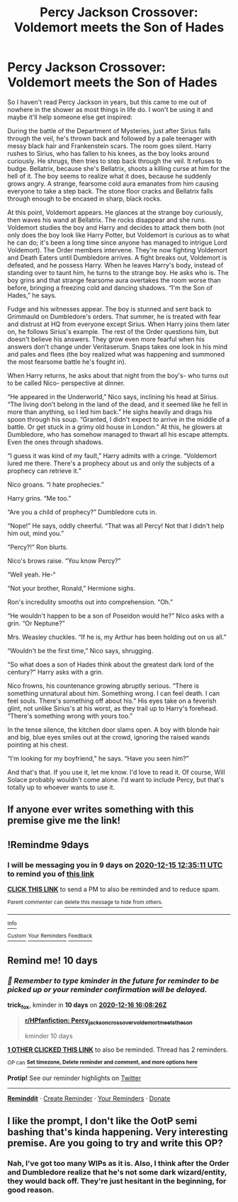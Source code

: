 #+TITLE: Percy Jackson Crossover: Voldemort meets the Son of Hades

* Percy Jackson Crossover: Voldemort meets the Son of Hades
:PROPERTIES:
:Author: darlingnicky
:Score: 35
:DateUnix: 1607231433.0
:DateShort: 2020-Dec-06
:FlairText: Prompt
:END:
So I haven't read Percy Jackson in years, but this came to me out of nowhere in the shower as most things in life do. I won't be using it and maybe it'll help someone else get inspired:

During the battle of the Department of Mysteries, just after Sirius falls through the veil, he's thrown back and followed by a pale teenager with messy black hair and Frankenstein scars. The room goes silent. Harry rushes to Sirius, who has fallen to his knees, as the boy looks around curiously. He shrugs, then tries to step back through the veil. It refuses to budge. Bellatrix, because she's Bellatrix, shoots a killing curse at him for the hell of it. The boy seems to realize what it does, because he suddenly grows angry. A strange, fearsome cold aura emanates from him causing everyone to take a step back. The stone floor cracks and Bellatrix falls through enough to be encased in sharp, black rocks.

At this point, Voldemort appears. He glances at the strange boy curiously, then waves his wand at Bellatrix. The rocks disappear and she runs. Voldemort studies the boy and Harry and decides to attack them both (not only does the boy look like Harry Potter, but Voldemort is curious as to what he can do; it's been a long time since anyone has managed to intrigue Lord Voldemort). The Order members intervene. They're now fighting Voldemort and Death Eaters until Dumbledore arrives. A fight breaks out, Voldemort is defeated, and he possess Harry. When he leaves Harry's body, instead of standing over to taunt him, he turns to the strange boy. He asks who is. The boy grins and that strange fearsome aura overtakes the room worse than before, bringing a freezing cold and dancing shadows. “I'm the Son of Hades,” he says.

Fudge and his witnesses appear. The boy is stunned and sent back to Grimmauld on Dumbledore's orders. That summer, he is treated with fear and distrust at HQ from everyone except Sirius. When Harry joins them later on, he follows Sirius's example. The rest of the Order questions him, but doesn't believe his answers. They grow even more fearful when his answers don't change under Veritaserum. Snaps takes one look in his mind and pales and flees (the boy realized what was happening and summoned the most fearsome battle he's fought in).

When Harry returns, he asks about that night from the boy's- who turns out to be called Nico- perspective at dinner.

“He appeared in the Underworld,” Nico says, inclining his head at Sirius. “The living don't belong in the land of the dead, and it seemed like he fell in more than anything, so I led him back.” He sighs heavily and drags his spoon through his soup. “Granted, I didn't expect to arrive in the middle of a battle. Or get stuck in a grimy old house in London.” At this, he glowers at Dumbledore, who has somehow managed to thwart all his escape attempts. Even the ones through shadows.

“I guess it was kind of my fault,” Harry admits with a cringe. “Voldemort lured me there. There's a prophecy about us and only the subjects of a prophecy can retrieve it.”

Nico groans. “I hate prophecies.”

Harry grins. “Me too.”

“Are you a child of prophecy?” Dumbledore cuts in.

“Nope!” He says, oddly cheerful. “That was all Percy! Not that I didn't help him out, mind you.”

“Percy?!” Ron blurts.

Nico's brows raise. “You know Percy?”

“Well yeah. He-“

“Not your brother, Ronald,” Hermione sighs.

Ron's incredulity smooths out into comprehension. “Oh.”

“He wouldn't happen to be a son of Poseidon would he?” Nico asks with a grin. “Or Neptune?”

Mrs. Weasley chuckles. “If he is, my Arthur has been holding out on us all.”

“Wouldn't be the first time,” Nico says, shrugging.

“So what does a son of Hades think about the greatest dark lord of the century?” Harry asks with a grin.

Nico frowns, his countenance growing abruptly serious. “There is something unnatural about him. Something wrong. I can feel death. I can feel souls. There's something off about his.” His eyes take on a feverish glint, not unlike Sirius's at his worst, as they trail up to Harry's forehead. “There's something wrong with yours too.”

In the tense silence, the kitchen door slams open. A boy with blonde hair and big, blue eyes smiles out at the crowd, ignoring the raised wands pointing at his chest.

“I'm looking for my boyfriend,” he says. “Have you seen him?”

And that's that. If you use it, let me know. I'd love to read it. Of course, Will Solace probably wouldn't come alone. I'd want to include Percy, but that's totally up to whoever wants to use it.


** If anyone ever writes something with this premise give me the link!
:PROPERTIES:
:Author: g0thpuk3
:Score: 6
:DateUnix: 1607231994.0
:DateShort: 2020-Dec-06
:END:


** !Remindme 9days
:PROPERTIES:
:Author: brotherofomega
:Score: 2
:DateUnix: 1607258111.0
:DateShort: 2020-Dec-06
:END:

*** I will be messaging you in 9 days on [[http://www.wolframalpha.com/input/?i=2020-12-15%2012:35:11%20UTC%20To%20Local%20Time][*2020-12-15 12:35:11 UTC*]] to remind you of [[https://np.reddit.com/r/HPfanfiction/comments/k7njge/percy_jackson_crossover_voldemort_meets_the_son/getlv63/?context=3][*this link*]]

[[https://np.reddit.com/message/compose/?to=RemindMeBot&subject=Reminder&message=%5Bhttps%3A%2F%2Fwww.reddit.com%2Fr%2FHPfanfiction%2Fcomments%2Fk7njge%2Fpercy_jackson_crossover_voldemort_meets_the_son%2Fgetlv63%2F%5D%0A%0ARemindMe%21%202020-12-15%2012%3A35%3A11%20UTC][*CLICK THIS LINK*]] to send a PM to also be reminded and to reduce spam.

^{Parent commenter can} [[https://np.reddit.com/message/compose/?to=RemindMeBot&subject=Delete%20Comment&message=Delete%21%20k7njge][^{delete this message to hide from others.}]]

--------------

[[https://np.reddit.com/r/RemindMeBot/comments/e1bko7/remindmebot_info_v21/][^{Info}]]

[[https://np.reddit.com/message/compose/?to=RemindMeBot&subject=Reminder&message=%5BLink%20or%20message%20inside%20square%20brackets%5D%0A%0ARemindMe%21%20Time%20period%20here][^{Custom}]]
[[https://np.reddit.com/message/compose/?to=RemindMeBot&subject=List%20Of%20Reminders&message=MyReminders%21][^{Your Reminders}]]
[[https://np.reddit.com/message/compose/?to=Watchful1&subject=RemindMeBot%20Feedback][^{Feedback}]]
:PROPERTIES:
:Author: RemindMeBot
:Score: 1
:DateUnix: 1607258155.0
:DateShort: 2020-Dec-06
:END:


** Remind me! 10 days
:PROPERTIES:
:Author: trick_fox
:Score: 2
:DateUnix: 1607270906.0
:DateShort: 2020-Dec-06
:END:

*** /👀 Remember to type kminder in the future for reminder to be picked up or your reminder confirmation will be delayed./

*trick_fox*, kminder in *10 days* on [[https://www.reminddit.com/time?dt=2020-12-16%2016:08:26Z&reminder_id=9643d7b72b704ea4a540aabcb9e02ed0&subreddit=HPfanfiction][*2020-12-16 16:08:26Z*]]

#+begin_quote
  [[/r/HPfanfiction/comments/k7njge/percy_jackson_crossover_voldemort_meets_the_son/geud0x5/?context=3][*r/HPfanfiction: Percy_jackson_crossover_voldemort_meets_the_son*]]

  kminder 10 days
#+end_quote

[[https://reddit.com/message/compose/?to=remindditbot&subject=Reminder%20from%20Link&message=your_message%0Akminder%202020-12-16T16%3A08%3A26%0A%0A%0A%0A---Server%20settings%20below.%20Do%20not%20change---%0A%0Apermalink%21%20%2Fr%2FHPfanfiction%2Fcomments%2Fk7njge%2Fpercy_jackson_crossover_voldemort_meets_the_son%2Fgeud0x5%2F][*1 OTHER CLICKED THIS LINK*]] to also be reminded. Thread has 2 reminders.

^{OP can} [[https://www.reminddit.com/time?dt=2020-12-16%2016:08:26Z&reminder_id=9643d7b72b704ea4a540aabcb9e02ed0&subreddit=HPfanfiction][^{*Set timezone, Delete reminder and comment, and more options here*}]]

*Protip!* See our reminder highlights on [[https://twitter.com/remindditbot][Twitter]]

--------------

[[https://www.reminddit.com][*Reminddit*]] · [[https://reddit.com/message/compose/?to=remindditbot&subject=Reminder&message=your_message%0A%0Akminder%20time_or_time_from_now][Create Reminder]] · [[https://reddit.com/message/compose/?to=remindditbot&subject=List%20Of%20Reminders&message=listReminders%21][Your Reminders]] · [[https://paypal.me/reminddit][Donate]]
:PROPERTIES:
:Author: remindditbot
:Score: 1
:DateUnix: 1607271195.0
:DateShort: 2020-Dec-06
:END:


** I like the prompt, I don't like the OotP semi bashing that's kinda happening. Very interesting premise. Are you going to try and write this OP?
:PROPERTIES:
:Author: fuckwhotookmyname2
:Score: 2
:DateUnix: 1607245824.0
:DateShort: 2020-Dec-06
:END:

*** Nah, I've got too many WIPs as it is. Also, I think after the Order and Dumbledore realize that he's not some dark wizard/entity, they would back off. They're just hesitant in the beginning, for good reason.
:PROPERTIES:
:Author: darlingnicky
:Score: 3
:DateUnix: 1607265406.0
:DateShort: 2020-Dec-06
:END:
